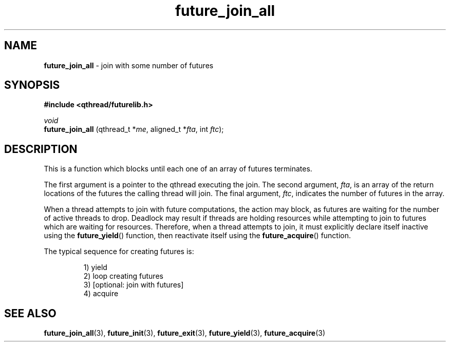 .TH future_join_all 3 "NOVEMBER 2006" libqthread "libqthread"
.SH NAME
.BR future_join_all " \- join with some number of futures"
.SH SYNOPSIS
.B #include <qthread/futurelib.h>

.I void
.br
.B future_join_all
.RI "(qthread_t *" me ", aligned_t *" fta ", int " ftc );
.PP

.SH DESCRIPTION
This is a function which blocks until each one of an array of futures terminates.
.PP
The first argument is a pointer to the qthread executing the join. The second
argument,
.IR fta ,
is an array of the return locations of the futures the calling thread will
join. The final argument,
.IR ftc ,
indicates the number of futures in the array.
.PP
When a thread attempts to join with future computations, the action may block,
as futures are waiting for the number of active threads to drop. Deadlock may
result if threads are holding resources while attempting to join to futures
which are waiting for resources. Therefore, when a thread attempts to join, it
must explicitly declare itself inactive using the
.BR future_yield ()
function, then reactivate itself using the
.BR future_acquire ()
function.
.PP
The typical sequence for creating futures is: 
.RS
.PP
1) yield 
.br
2) loop creating futures
.br 
3) [optional: join with futures]
.br
4) acquire
.RE
.SH SEE ALSO
.BR future_join_all (3),
.BR future_init (3),
.BR future_exit (3),
.BR future_yield (3),
.BR future_acquire (3)
